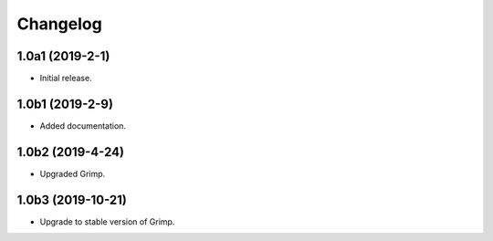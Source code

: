 Changelog
=========

1.0a1 (2019-2-1)
-----------------

* Initial release.

1.0b1 (2019-2-9)
----------------

* Added documentation.

1.0b2 (2019-4-24)
-----------------

* Upgraded Grimp.

1.0b3 (2019-10-21)
------------------

* Upgrade to stable version of Grimp.
